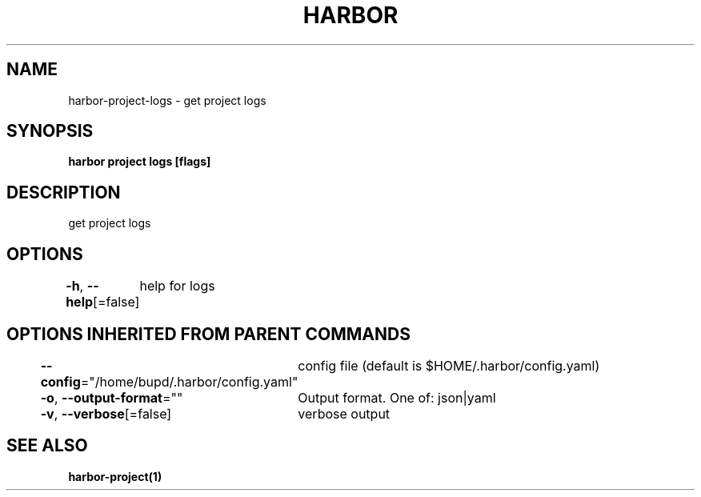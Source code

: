 .nh
.TH "HARBOR" "1" "Jul 2024" "Habor Community" "Harbor User Mannuals"

.SH NAME
.PP
harbor-project-logs - get project logs


.SH SYNOPSIS
.PP
\fBharbor project logs [flags]\fP


.SH DESCRIPTION
.PP
get project logs


.SH OPTIONS
.PP
\fB-h\fP, \fB--help\fP[=false]
	help for logs


.SH OPTIONS INHERITED FROM PARENT COMMANDS
.PP
\fB--config\fP="/home/bupd/.harbor/config.yaml"
	config file (default is $HOME/.harbor/config.yaml)

.PP
\fB-o\fP, \fB--output-format\fP=""
	Output format. One of: json|yaml

.PP
\fB-v\fP, \fB--verbose\fP[=false]
	verbose output


.SH SEE ALSO
.PP
\fBharbor-project(1)\fP
